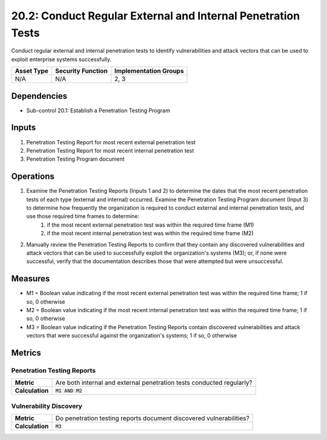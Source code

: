 20.2: Conduct Regular External and Internal Penetration Tests
=============================================================
Conduct regular external and internal penetration tests to identify vulnerabilities and attack vectors that can be used to exploit enterprise systems successfully.

.. list-table::
	:header-rows: 1

	* - Asset Type
	  - Security Function
	  - Implementation Groups
	* - N/A
	  - N/A
	  - 2, 3

Dependencies
------------
* Sub-control 20.1: Establish a Penetration Testing Program

Inputs
-----------
#. Penetration Testing Report for most recent external penetration test
#. Penetration Testing Report for most recent internal penetration test
#. Penetration Testing Program document

Operations
----------
#. Examine the Penetration Testing Reports (Inputs 1 and 2) to determine the dates that the most recent penetration tests of each type (external and internal) occurred. Examine the Penetration Testing Program document (Input 3) to determine how frequently the organization is required to conduct external and internal penetration tests, and use those required time frames to determine:
	#. if the most recent external penetration test was within the required time frame (M1)
	#. if the most recent internal penetration test was within the required time frame (M2)
#. Manually review the Penetration Testing Reports to confirm that they contain any discovered vulnerabilities and attack vectors that can be used to successfully exploit the organization's systems (M3); or, if none were successful, verify that the documentation describes those that were attempted but were unsuccessful.

Measures
--------
* M1 = Boolean value indicating if the most recent external penetration test was within the required time frame; 1 if so, 0 otherwise
* M2 = Boolean value indicating if the most recent internal penetration test was within the required time frame; 1 if so, 0 otherwise
* M3 = Boolean value indicating if the Penetration Testing Reports contain discovered vulnerabilities and attack vectors that were successful against the organization's systems; 1 if so, 0 otherwise

Metrics
-------

Penetration Testing Reports
^^^^^^^^^^^^^^^^^^^^^^^^^^^
.. list-table::

	* - **Metric**
	  - | Are both internal and external penetration tests conducted regularly?
	* - **Calculation**
	  - :code:`M1 AND M2`

Vulnerability Discovery
^^^^^^^^^^^^^^^^^^^^^^^
.. list-table::

	* - **Metric**
	  - | Do penetration testing reports document discovered vulnerabilities?
	* - **Calculation**
	  - :code:`M3`

.. history
.. authors
.. license
